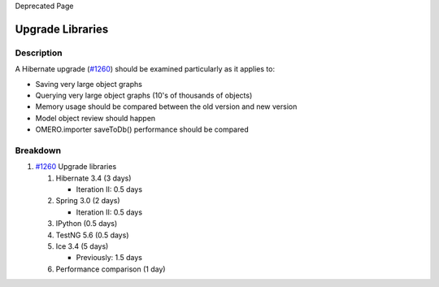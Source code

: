 Deprecated Page

Upgrade Libraries
=================

Description
-----------

A Hibernate upgrade (`#1260 </ome/ticket/1260>`_) should be examined
particularly as it applies to:

-  Saving very large object graphs
-  Querying very large object graphs (10's of thousands of objects)
-  Memory usage should be compared between the old version and new
   version
-  Model object review should happen
-  OMERO.importer saveToDb() performance should be compared

Breakdown
---------

#. `#1260 </ome/ticket/1260>`_ Upgrade libraries

   #. Hibernate 3.4 (3 days)

      -  Iteration II: 0.5 days

   #. Spring 3.0 (2 days)

      -  Iteration II: 0.5 days

   #. IPython (0.5 days)
   #. TestNG 5.6 (0.5 days)
   #. Ice 3.4 (5 days)

      -  Previously: 1.5 days

   #. Performance comparison (1 day)
